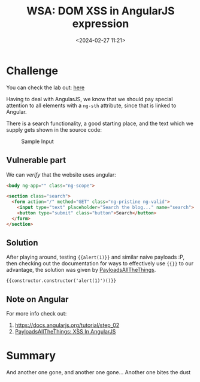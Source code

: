 #+TITLE: WSA: DOM XSS in AngularJS expression 
#+DATE: <2024-02-27 11:21>
#+DESCRIPTION: Walkthrough to WSA lab: DOM XSS in AngularJS expression with angle brackets and double quotes HTML-encoded
#+FILETAGS: angularjs wsa xss domxss

* Challenge
You can check the lab out: [[https://portswigger.net/web-security/cross-site-scripting/dom-based/lab-angularjs-expression][here]]

Having to deal with AngularJS, we know that we should pay special
attention to all elements with a ~ng-sth~ attribute, since that is
linked to Angular.

There is a search functionality, a good starting place, and the text
which we supply gets shown in the source code:

#+caption: Sample Input
[[file:images/Challenge/20240227_112515_screenshot.png]]


** Vulnerable part
We can /verify/ that the website uses angular:

#+begin_src html
<body ng-app="" class="ng-scope">
#+end_src

#+NAME: Vulnerable HTML part
#+begin_src html
<section class="search">
  <form action="/" method="GET" class="ng-pristine ng-valid">
    <input type="text" placeholder="Search the blog..." name="search">
    <button type="submit" class="button">Search</button>
  </form>
</section>
#+end_src


** Solution
After playing around, testing ~{{alert(1)}}~ and similar naive payloads
:P, then checking out the documentation for ways to effectively use
~{{}}~ to our advantage, the solution was given by [[https://github.com/swisskyrepo/PayloadsAllTheThings/blob/master/XSS Injection/XSS in Angular.md][PayloadsAllTheThings]].

#+begin_example
{{constructor.constructor('alert(1)')()}}
#+end_example

** Note on Angular
For more info check out:
1. https://docs.angularjs.org/tutorial/step_02
2. [[https://github.com/swisskyrepo/PayloadsAllTheThings/blob/master/XSS%20Injection/XSS%20in%20Angular.md][PayloadsAllTheThings: XSS In AngularJS]]

* Summary
And another one gone, and another one gone... Another one bites the dust 

# #+begin_export html
# <div class="tenor-gif-embed" data-postid="18768386" data-share-method="host" data-aspect-ratio="1.34454" data-width="100%"><a href="https://tenor.com/view/annoyed-alive-annoying-anniversary-ahh-gif-18768386">Annoyed Alive GIF</a>from <a href="https://tenor.com/search/annoyed-gifs">Annoyed GIFs</a></div> <script type="text/javascript" async src="https://tenor.com/embed.js"></script>
# #+end_export
